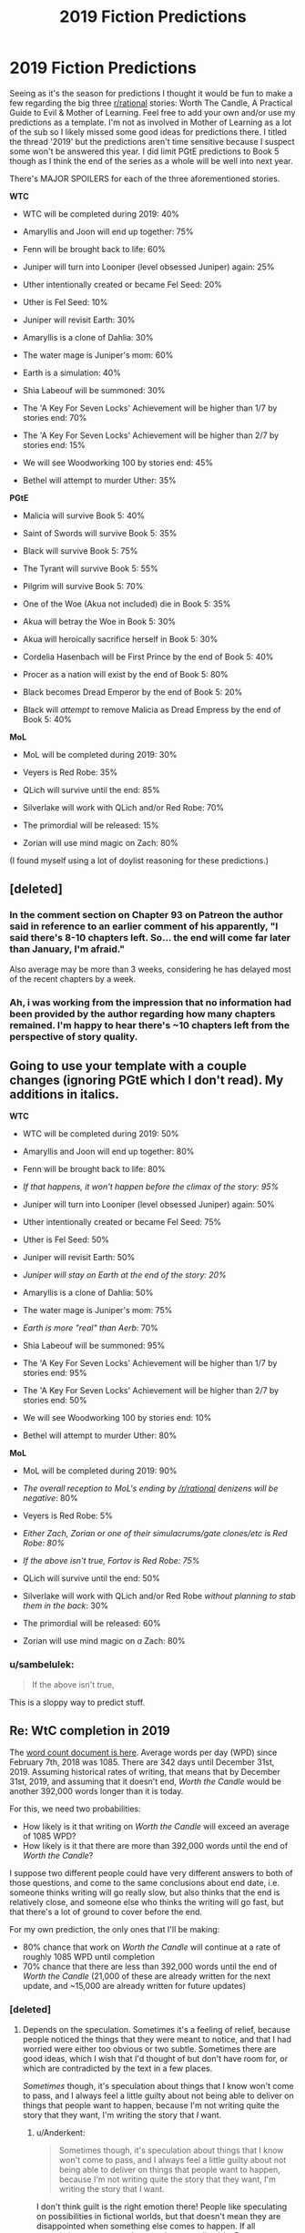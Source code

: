 #+TITLE: 2019 Fiction Predictions

* 2019 Fiction Predictions
:PROPERTIES:
:Author: sparkc
:Score: 39
:DateUnix: 1548257021.0
:DateShort: 2019-Jan-23
:FlairText: SPOILERS
:END:
Seeing as it's the season for predictions I thought it would be fun to make a few regarding the big three [[/r/rational][r/rational]] stories: Worth The Candle, A Practical Guide to Evil & Mother of Learning. Feel free to add your own and/or use my predictions as a template. I'm not as involved in Mother of Learning as a lot of the sub so I likely missed some good ideas for predictions there. I titled the thread '2019' but the predictions aren't time sensitive because I suspect some won't be answered this year. I did limit PGtE predictions to Book 5 though as I think the end of the series as a whole will be well into next year.

There's MAJOR SPOILERS for each of the three aforementioned stories.

*WTC*

- WTC will be completed during 2019: 40%

- Amaryllis and Joon will end up together: 75%

- Fenn will be brought back to life: 60%

- Juniper will turn into Looniper (level obsessed Juniper) again: 25%

- Uther intentionally created or became Fel Seed: 20%

- Uther is Fel Seed: 10%

- Juniper will revisit Earth: 30%

- Amaryllis is a clone of Dahlia: 30%

- The water mage is Juniper's mom: 60%

- Earth is a simulation: 40%

- Shia Labeouf will be summoned: 30%

- The 'A Key For Seven Locks' Achievement will be higher than 1/7 by stories end: 70%

- The 'A Key For Seven Locks' Achievement will be higher than 2/7 by stories end: 15%

- We will see Woodworking 100 by stories end: 45%

- Bethel will attempt to murder Uther: 35%

*PGtE*

- Malicia will survive Book 5: 40%

- Saint of Swords will survive Book 5: 35%

- Black will survive Book 5: 75%

- The Tyrant will survive Book 5: 55%

- Pilgrim will survive Book 5: 70%

- One of the Woe (Akua not included) die in Book 5: 35%

- Akua will betray the Woe in Book 5: 30%

- Akua will heroically sacrifice herself in Book 5: 30%

- Cordelia Hasenbach will be First Prince by the end of Book 5: 40%

- Procer as a nation will exist by the end of Book 5: 80%

- Black becomes Dread Emperor by the end of Book 5: 20%

- Black will /attempt/ to remove Malicia as Dread Empress by the end of Book 5: 40%

*MoL*

- MoL will be completed during 2019: 30%

- Veyers is Red Robe: 35%

- QLich will survive until the end: 85%

- Silverlake will work with QLich and/or Red Robe: 70%

- The primordial will be released: 15%

- Zorian will use mind magic on Zach: 80%

(I found myself using a lot of doylist reasoning for these predictions.)


** [deleted]
:PROPERTIES:
:Score: 19
:DateUnix: 1548274897.0
:DateShort: 2019-Jan-23
:END:

*** In the comment section on Chapter 93 on Patreon the author said in reference to an earlier comment of his apparently, "I said there's 8-10 chapters left. So... the end will come far later than January, I'm afraid."

Also average may be more than 3 weeks, considering he has delayed most of the recent chapters by a week.
:PROPERTIES:
:Author: ConnorF42
:Score: 6
:DateUnix: 1548286915.0
:DateShort: 2019-Jan-24
:END:


*** Ah, i was working from the impression that no information had been provided by the author regarding how many chapters remained. I'm happy to hear there's ~10 chapters left from the perspective of story quality.
:PROPERTIES:
:Author: sparkc
:Score: 2
:DateUnix: 1548290041.0
:DateShort: 2019-Jan-24
:END:


** Going to use your template with a couple changes (ignoring PGtE which I don't read). My additions in italics.

*WTC*

- WTC will be completed during 2019: 50%

- Amaryllis and Joon will end up together: 80%

- Fenn will be brought back to life: 80%

- /If that happens, it won't happen before the climax of the story: 95%/

- Juniper will turn into Looniper (level obsessed Juniper) again: 50%

- Uther intentionally created or became Fel Seed: 75%

- Uther is Fel Seed: 50%

- Juniper will revisit Earth: 50%

- /Juniper will stay on Earth at the end of the story: 20%/

- Amaryllis is a clone of Dahlia: 50%

- The water mage is Juniper's mom: 75%

- /Earth is more "real" than Aerb:/ 70%

- Shia Labeouf will be summoned: 95%

- The 'A Key For Seven Locks' Achievement will be higher than 1/7 by stories end: 95%

- The 'A Key For Seven Locks' Achievement will be higher than 2/7 by stories end: 50%

- We will see Woodworking 100 by stories end: 10%

- Bethel will attempt to murder Uther: 80%

*MoL*

- MoL will be completed during 2019: 90%

- /The overall reception to MoL's ending by [[/r/rational]] denizens will be negative/: 80%

- Veyers is Red Robe: 5%

- /Either Zach, Zorian or one of their simulacrums/gate clones/etc is Red Robe: 80%/

- /If the above isn't true, Fortov is Red Robe: 75%/

- QLich will survive until the end: 50%

- Silverlake will work with QLich and/or Red Robe /without planning to stab them in the back/: 30%

- The primordial will be released: 60%

- Zorian will use mind magic on /a/ Zach: 80%
:PROPERTIES:
:Author: Makin-
:Score: 14
:DateUnix: 1548262185.0
:DateShort: 2019-Jan-23
:END:

*** u/sambelulek:
#+begin_quote
  If the above isn't true,
#+end_quote

This is a sloppy way to predict stuff.
:PROPERTIES:
:Author: sambelulek
:Score: 3
:DateUnix: 1548564825.0
:DateShort: 2019-Jan-27
:END:


** Re: WtC completion in 2019

The [[https://docs.google.com/spreadsheets/d/1PaLrwVYgxp_SYHtkred7ybpSJPHL88lf4zB0zMKmk1E/edit?usp=sharing][word count document is here]]. Average words per day (WPD) since February 7th, 2018 was 1085. There are 342 days until December 31st, 2019. Assuming historical rates of writing, that means that by December 31st, 2019, and assuming that it doesn't end, /Worth the Candle/ would be another 392,000 words longer than it is today.

For this, we need two probabilities:

- How likely is it that writing on /Worth the Candle/ will exceed an average of 1085 WPD?
- How likely is it that there are more than 392,000 words until the end of /Worth the Candle/?

I suppose two different people could have very different answers to both of those questions, and come to the same conclusions about end date, i.e. someone thinks writing will go really slow, but also thinks that the end is relatively close, and someone else who thinks the writing will go fast, but that there's a lot of ground to cover before the end.

For my own prediction, the only ones that I'll be making:

- 80% chance that work on /Worth the Candle/ will continue at a rate of roughly 1085 WPD until completion
- 70% chance that there are less than 392,000 words until the end of /Worth the Candle/ (21,000 of these are already written for the next update, and ~15,000 are already written for future updates)
:PROPERTIES:
:Author: alexanderwales
:Score: 16
:DateUnix: 1548297736.0
:DateShort: 2019-Jan-24
:END:

*** [deleted]
:PROPERTIES:
:Score: 4
:DateUnix: 1548299213.0
:DateShort: 2019-Jan-24
:END:

**** Depends on the speculation. Sometimes it's a feeling of relief, because people noticed the things that they were meant to notice, and that I had worried were either too obvious or two subtle. Sometimes there are good ideas, which I wish that I'd thought of but don't have room for, or which are contradicted by the text in a few places.

/Sometimes/ though, it's speculation about things that I know won't come to pass, and I always feel a little guilty about not being able to deliver on things that people want to happen, because I'm not writing quite the story that they want, I'm writing the story that /I/ want.
:PROPERTIES:
:Author: alexanderwales
:Score: 9
:DateUnix: 1548299484.0
:DateShort: 2019-Jan-24
:END:

***** u/Anderkent:
#+begin_quote
  Sometimes though, it's speculation about things that I know won't come to pass, and I always feel a little guilty about not being able to deliver on things that people want to happen, because I'm not writing quite the story that they want, I'm writing the story that I want.
#+end_quote

I don't think guilt is the right emotion there! People like speculating on possibilities in fictional worlds, but that doesn't mean they are disappointed when something else comes to happen. If all speculation comes true, the story is too predictable :P

[[/u/Kuiper]] had a great comment about exactly that, which you've probably seen, but linking it anyway: [[https://www.reddit.com/r/rational/comments/9jugqw/what_storytelling_techniques_have_you_learnt_from/e6uj7ld/]]
:PROPERTIES:
:Author: Anderkent
:Score: 5
:DateUnix: 1548334510.0
:DateShort: 2019-Jan-24
:END:

****** Whoah how did I miss this gem. Thanks for bringing it up!
:PROPERTIES:
:Author: Xtraordinaire
:Score: 2
:DateUnix: 1548380551.0
:DateShort: 2019-Jan-25
:END:


** Shia Labeouf will be summoned: 99%

Juniper has a plan for him that he hasn't yet revealed. He will almost certainly be forced to summon and then deal with him.
:PROPERTIES:
:Author: Lightwavers
:Score: 11
:DateUnix: 1548262280.0
:DateShort: 2019-Jan-23
:END:

*** Plan = when shit hits the fan, mutually assured destruction and hope GM approves.
:PROPERTIES:
:Author: kaukamieli
:Score: 3
:DateUnix: 1548265950.0
:DateShort: 2019-Jan-23
:END:


** *WTC*

- The entire story is just another game Juniper is playing (and likely DMing) with his friends, except it is happening in a posthumanist future which allows the simulation fidelity that we see: 20%
:PROPERTIES:
:Author: eternal-potato
:Score: 7
:DateUnix: 1548266921.0
:DateShort: 2019-Jan-23
:END:


** ...what water mage? What have I missed?
:PROPERTIES:
:Author: eltegid
:Score: 6
:DateUnix: 1548345010.0
:DateShort: 2019-Jan-24
:END:


** MoL:

- Zorian gets his hands on Silverlake's youth potion by story end (or epilogue): 75%

- Zorian gets a divine blessing before the primordial release: 80%

- Zach has had his memories tampered with: 90%

- Zorian takes over the cranium rats for his own use: 60%

- The potions developed by Kael will have a pivotal role: 90%

- Zorian's self-mind modifications will make it possible to mind-magic the primordial (or at least perform way better than expected): 75%
:PROPERTIES:
:Author: dbenc
:Score: 6
:DateUnix: 1548283533.0
:DateShort: 2019-Jan-24
:END:

*** I mean, hasn't it already been explicitly stated that Zach has had his memories tampered with, since he has no memories of how he got in the loop?
:PROPERTIES:
:Author: iceman012
:Score: 4
:DateUnix: 1548376027.0
:DateShort: 2019-Jan-25
:END:

**** Ah I forgot about that... make it 100% then 😅
:PROPERTIES:
:Author: dbenc
:Score: 1
:DateUnix: 1548379176.0
:DateShort: 2019-Jan-25
:END:


*** > - Zorian gets his hands on Silverlake's youth potion by story end (or epilogue): 75%

​

It'd be a cool HPMOR reference if he found a way of sharing immortality with everybody.
:PROPERTIES:
:Author: fassina2
:Score: 4
:DateUnix: 1548292679.0
:DateShort: 2019-Jan-24
:END:


** My leanings so far:

*PGtE*

- Malicia will survive Book 5: No

- Saint of Swords will survive Book 5: No, and I think the Pilgrim will finish her

- Black will survive Book 5: inclined to say No, but...

- The Tyrant will survive Book 5: yes, and by exploiting narrative no less

- Pilgrim will survive Book 5: No

- One of the Woe (Akua not included) die in Book 5: yes, in fact I think 2 of them will die

- Akua will betray the Woe in Book 5: yes, but as part of a bigger double-cross, because come on it's Akua

- Akua will heroically sacrifice herself in Book 5: No, she'll move unto something else entirely

- Cordelia Hasenbach will be First Prince by the end of Book 5: yes

- Procer as a nation will exist by the end of Book 5: yes, it'll split north/south despite Cordelia's resolve

- Black becomes Dread Emperor by the end of Book 5: No

- Black will attempt to remove Malicia as Dread Empress by the end of Book 5: yes

/Hail Dread Empress Catherine +"Vindictive"+ Victorious First of her name/
:PROPERTIES:
:Author: vimefer
:Score: 4
:DateUnix: 1548323032.0
:DateShort: 2019-Jan-24
:END:

*** The author said that if Cat was ever Empress she would be "Victorious."
:PROPERTIES:
:Author: somerando11
:Score: 4
:DateUnix: 1548379466.0
:DateShort: 2019-Jan-25
:END:

**** And now there's a quote from "Dread emperor Vindictive II" introducing Chapter 7. He did it on purpose I swear !
:PROPERTIES:
:Author: vimefer
:Score: 2
:DateUnix: 1548848007.0
:DateShort: 2019-Jan-30
:END:


**** That....sounds really really similar to Triumphant. Just painting targets on her back
:PROPERTIES:
:Author: EsquilaxM
:Score: 1
:DateUnix: 1563281930.0
:DateShort: 2019-Jul-16
:END:


** I thought it would be fun to make a google sheet for this for easier comparisons: [[https://docs.google.com/spreadsheets/d/1YkxeAllnnf_8xlnePSdSIRsEX_H94uxEldLWNQzagvM/edit?usp=sharing]]

Feel free to add a column for yourself, or add more rows with more predictions. I populated it with the predictions in the OP and added a few 'Red Robe is ...' entries.

--------------

My own take:

I haven't read PGtE, but for WtC I generally think joon will probably end up with amaryllis, uther is not fel seed, and both earth and aerb are simulations. (I also think that the DM has 'read-only' access to earth and runs aerb as a garage hacker project.)

Don't really have any idea where MoL is going, though, except I think

#+begin_quote
  MoL will be completed during 2019: 30%
#+end_quote

is kind of low, given nobody's statements about how many chapters are left.
:PROPERTIES:
:Author: tjhance
:Score: 2
:DateUnix: 1548275382.0
:DateShort: 2019-Jan-23
:END:

*** Oh this is great, about to add my predictions.
:PROPERTIES:
:Author: bpgbcg
:Score: 2
:DateUnix: 1548283156.0
:DateShort: 2019-Jan-24
:END:


*** I like this idea! Added mine.
:PROPERTIES:
:Author: suyjuris
:Score: 1
:DateUnix: 1548282085.0
:DateShort: 2019-Jan-24
:END:

**** Did you make a mistake in the Red Robe predictions? Yours add up to 161%. Unless you think that these aren't mutually exclusive somehow?
:PROPERTIES:
:Author: bpgbcg
:Score: 2
:DateUnix: 1548284475.0
:DateShort: 2019-Jan-24
:END:

***** Good question! I did not really think about giving a single reasonable probability distribution for a combination of events, just that I minimise the cross-entropy loss on each prediction. (That is the reason there are no 0 or 1s in there.) That said, maybe normalising the probabilities in this case would have been correct, I am not sure how the math works out.
:PROPERTIES:
:Author: suyjuris
:Score: 2
:DateUnix: 1548326794.0
:DateShort: 2019-Jan-24
:END:


** u/NZPIEFACE:
#+begin_quote
  MoL will be completed during 2019: 30%
#+end_quote

Boi.

#+begin_quote
  Amaryllis and Joon will end up together: 75%

  Fenn will be brought back to life: 60%
#+end_quote

Ah, took me a while to realize you were talking about Worth the Candle. And took me a while to realize, "wait those are spoilers".\\
... maybe i should read the opening paragraph first.
:PROPERTIES:
:Author: NZPIEFACE
:Score: 4
:DateUnix: 1548264727.0
:DateShort: 2019-Jan-23
:END:


** The way these headers are set up, a lot of people are going to skim down into the bulleted lists pretty quickly, probably without seeing the disclaimer about spoilers at the start, so maybe it would be better to /not/ write the titles in abbreviated form so people have an actual chance of knowing what they're looking at before they get too deep into it
:PROPERTIES:
:Author: HereticalRants
:Score: 3
:DateUnix: 1548315327.0
:DateShort: 2019-Jan-24
:END:


** And:

*WTC*

- WTC will be completed during 2019: No

- Amaryllis and Joon will end up together: Yes

- Fenn will be brought back to life: No

- Juniper will turn into Looniper (level obsessed Juniper) again: Yes

- Uther intentionally created or became Fel Seed: Yes, he metaphorically tried to create a boulder he couldn't lift

- Uther is Fel Seed: maybe

- Juniper will revisit Earth: Yes

- Amaryllis is a clone of Dahlia: No, or at most a magical-clone-something

- The water mage is Juniper's mom: Nice !

- Earth is a simulation: yes, a simulation meant to generate themes and narratives for more simulations

- Shia Labeouf will be summoned: Yes, Shekov's gun of mutually assured bloody gutting is already locked and loaded.

- The 'A Key For Seven Locks' Achievement will be higher than 1/7 by stories end: Yes

- The 'A Key For Seven Locks' Achievement will be higher than 2/7 by stories end: No

- We will see Woodworking 100 by stories end: Yes

- Bethel will attempt to murder Uther: No. Castrate, though ? Hmm.
:PROPERTIES:
:Author: vimefer
:Score: 1
:DateUnix: 1548323334.0
:DateShort: 2019-Jan-24
:END:


** Yes, it's much fun. I'd also love to indulge. But the name of 'rational,' which one of its strong point is solid deduction, prevent me from doing so here. Well, unless I'm willing to write up reasons behind my wild speculation, which is too much work at the moment.

I'm not fun at the party :(
:PROPERTIES:
:Author: sambelulek
:Score: 1
:DateUnix: 1548565110.0
:DateShort: 2019-Jan-27
:END:
